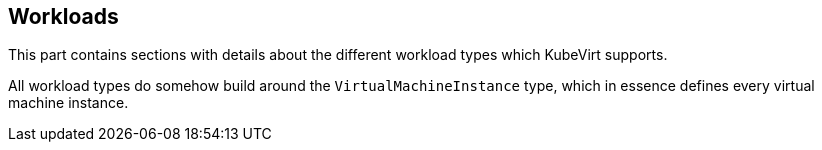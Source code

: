 Workloads
---------

This part contains sections with details about the different workload
types which KubeVirt supports.

All workload types do somehow build around the `VirtualMachineInstance`
type, which in essence defines every virtual machine instance.
